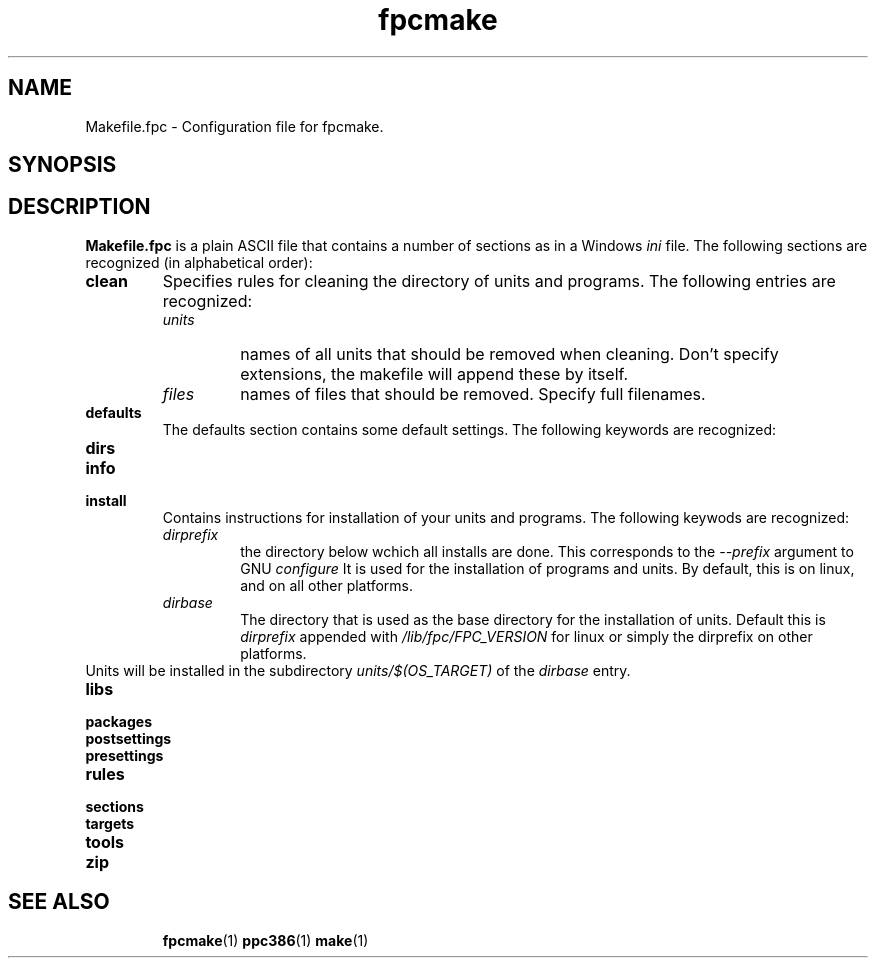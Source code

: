 .TH fpcmake 5 "12 Dec 1999" FreePascal "Free Pascal Makefile.fpc format"
.SH NAME
Makefile.fpc \- Configuration file for fpcmake.

.SH SYNOPSIS
.SH DESCRIPTION

.B Makefile.fpc
is a plain ASCII file that contains a number of sections as in a Windows
.I ini
file. The following sections are recognized (in alphabetical order):
.TP
.B clean
Specifies rules for cleaning the directory of units and programs. 
The following entries are recognized:
.RS
.TP
.I units
names of all units that should be removed when cleaning. Don't specify
extensions, the makefile will append these by itself.
.TP
.I files
names of files that should be removed. Specify full filenames.
.RE
.TP
.B defaults
The defaults section contains some default settings. The following keywords
are recognized:
.RS
.TP

.RE
.TP
.B dirs
.TP
.B info
.TP
.B install
Contains instructions for installation of your units and programs. The
following keywods are recognized:
.RS
.TP
.I dirprefix
the directory below wchich all installs are done. This corresponds to the
.I \-\-prefix
argument to GNU 
.I configure
It is used for the installation of programs and units. By default, this is 
. /usr
on linux, and 
. /pp
on all other platforms.
.TP
.I dirbase 
The directory that is used as the base directory for the installation of
units. Default this is 
.I dirprefix 
appended with
.I /lib/fpc/FPC\_VERSION
for linux or simply the dirprefix on other platforms.
.RE
Units will be installed in the subdirectory 
.I units/$(OS\_TARGET)
of the 
.I dirbase
entry.
.TP
.B libs

.TP
.B packages
.TP
.B postsettings
.TP
.B presettings
.TP
.B rules
.TP
.B sections
.TP
.B targets
.TP
.B tools
.TP
.B zip

.SH SEE ALSO
.IP 
.BR  fpcmake (1)
.BR  ppc386 (1)
.BR  make (1)
